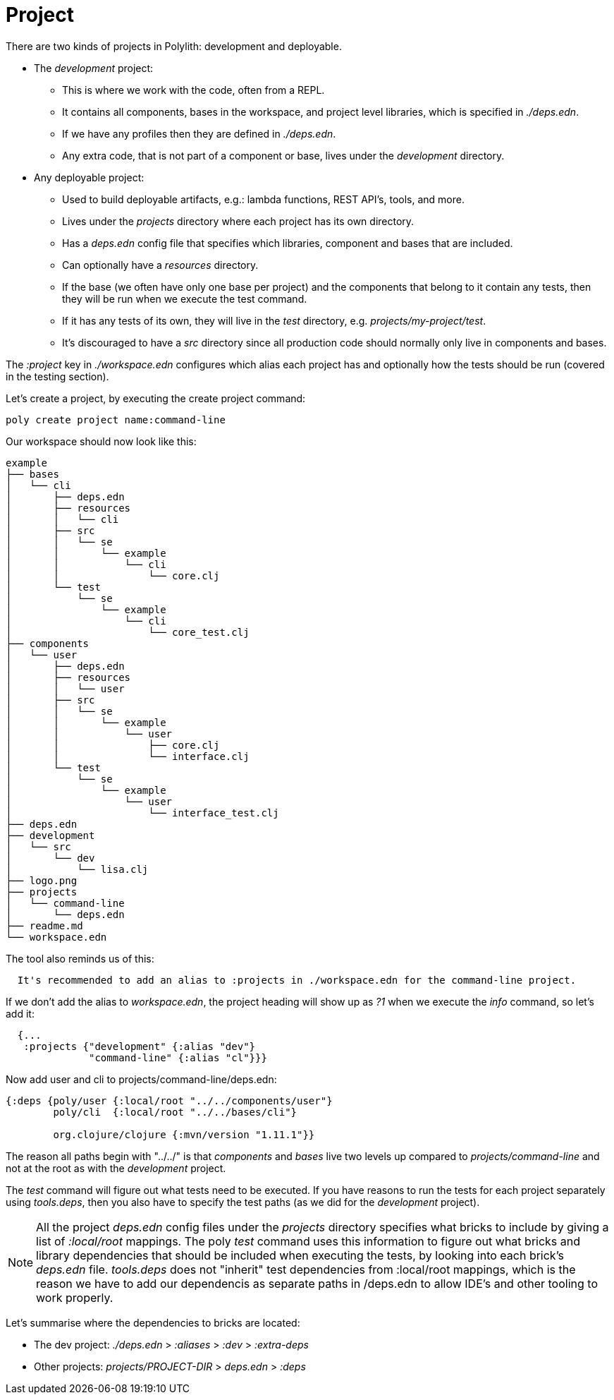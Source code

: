 = Project

There are two kinds of projects in Polylith: development and deployable.

* The _development_ project:
- This is where we work with the code, often from a REPL.
- It contains all components, bases in the workspace, and project level libraries, which is specified in _./deps.edn_.
- If we have any profiles then they are defined in _./deps.edn_.
- Any extra code, that is not part of a component or base, lives under the _development_ directory.

* Any deployable project:
- Used to build deployable artifacts, e.g.: lambda functions, REST API's, tools, and more.
- Lives under the _projects_ directory where each project has its own directory.
- Has a _deps.edn_ config file that specifies which libraries, component and bases that are included.
- Can optionally have a _resources_ directory.
- If the base (we often have only one base per project) and the components that belong to it contain any tests, then they will be run when we execute the test command.
- If it has any tests of its own, they will live in the _test_ directory, e.g. _projects/my-project/test_.
- It's discouraged to have a _src_ directory since all production code should normally only live in components and bases.

The _:project_ key in _./workspace.edn_ configures which alias each project has and optionally how the tests should be run (covered in the testing section).

Let's create a project, by executing the create project command:

[source,shell]
----
poly create project name:command-line
----

Our workspace should now look like this:

[source,shell]
----
example
├── bases
│   └── cli
│       ├── deps.edn
│       ├── resources
│       │   └── cli
│       ├── src
│       │   └── se
│       │       └── example
│       │           └── cli
│       │               └── core.clj
│       └── test
│           └── se
│               └── example
│                   └── cli
│                       └── core_test.clj
├── components
│   └── user
│       ├── deps.edn
│       ├── resources
│       │   └── user
│       ├── src
│       │   └── se
│       │       └── example
│       │           └── user
│       │               ├── core.clj
│       │               └── interface.clj
│       └── test
│           └── se
│               └── example
│                   └── user
│                       └── interface_test.clj
├── deps.edn
├── development
│   └── src
│       └── dev
│           └── lisa.clj
├── logo.png
├── projects
│   └── command-line
│       └── deps.edn
├── readme.md
└── workspace.edn
----

The tool also reminds us of this:

[source,shell]
----
  It's recommended to add an alias to :projects in ./workspace.edn for the command-line project.
----

If we don't add the alias to _workspace.edn_, the project heading will show up as _?1_ when we execute the _info_ command, so let's add it:

[source,clojure]
----
  {...
   :projects {"development" {:alias "dev"}
              "command-line" {:alias "cl"}}}
----

Now add user and cli to projects/command-line/deps.edn:

[source,clojure]
----
{:deps {poly/user {:local/root "../../components/user"}
        poly/cli  {:local/root "../../bases/cli"}

        org.clojure/clojure {:mvn/version "1.11.1"}}
----

The reason all paths begin with "../../" is that _components_ and _bases_ live two levels up compared to _projects/command-line_ and not at the root as with the _development_ project.

The _test_ command will figure out what tests need to be executed. If you have reasons to run the tests for each project separately using _tools.deps_, then you also have to specify the test paths (as we did for the _development_ project).

[Note]
====
NOTE: All the project _deps.edn_ config files under the _projects_ directory specifies what bricks to include by giving a list of _:local/root_ mappings. The poly _test_ command uses this information to figure out what bricks and library dependencies that should be included when executing the tests, by looking into each brick's _deps.edn_ file. _tools.deps_ does not "inherit" test dependencies from :local/root mappings, which is the reason we have to add our dependencis as separate paths in /deps.edn to allow IDE's and other tooling to work properly.
====

Let's summarise where the dependencies to bricks are located:

* The dev project: _./deps.edn_ > _:aliases_ > _:dev_ > _:extra-deps_
* Other projects: _projects/PROJECT-DIR_ > _deps.edn_ > _:deps_
